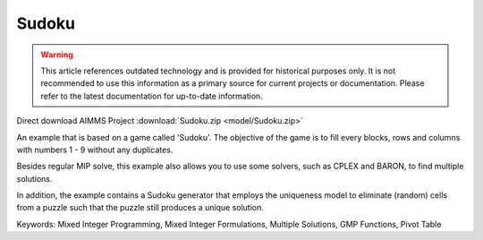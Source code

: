 Sudoku
=========

.. warning::
   This article references outdated technology and is provided for historical purposes only. 
   It is not recommended to use this information as a primary source for current projects or documentation. Please refer to the latest documentation for up-to-date information.

.. meta::
   :keywords: Mixed Integer Programming, Mixed Integer Formulations, Multiple Solutions, GMP Functions, Pivot Table
   :description: Besides regular MIP solve, this example also allows you to use some solvers, such as CPLEX and BARON, to find multiple solutions.


Direct download AIMMS Project :download:`Sudoku.zip <model/Sudoku.zip>`

.. Go to the example on GitHub: https://github.com/aimms/examples/tree/master/Application%20Examples/Sudoku

An example that is based on a game called 'Sudoku'.  The objective of the game is to fill every blocks, rows and columns with numbers 1 - 9 without any duplicates.  

Besides regular MIP solve, this example also allows you to use some solvers, such as CPLEX and BARON, to find multiple solutions.

In addition, the example contains a Sudoku generator that employs the uniqueness model to eliminate (random) cells from a puzzle such that the puzzle still produces a unique solution.

Keywords:
Mixed Integer Programming, Mixed Integer Formulations, Multiple Solutions, GMP Functions, Pivot Table

